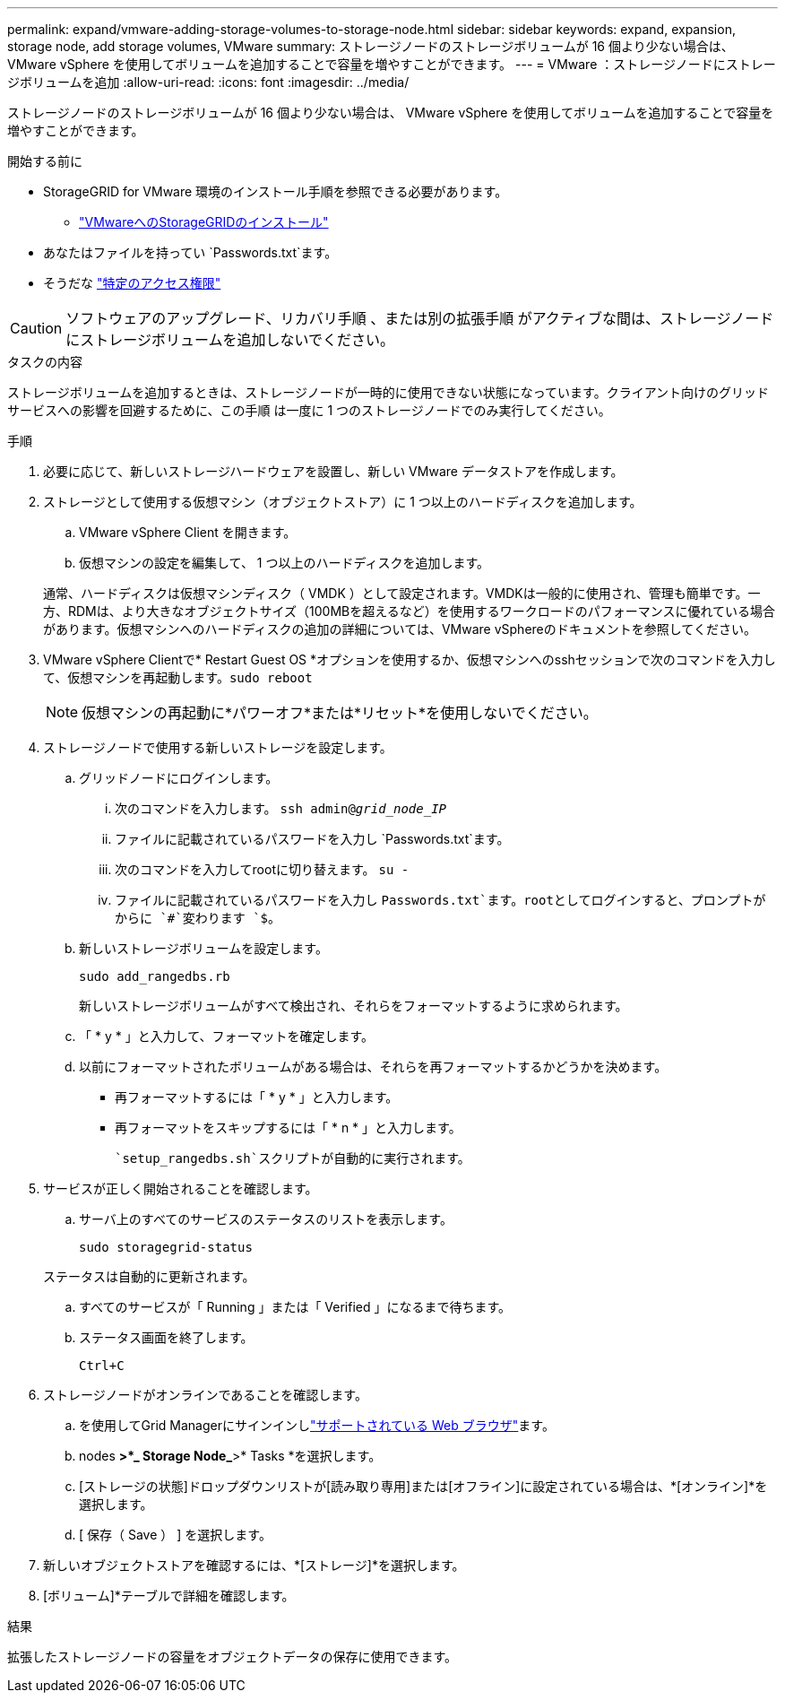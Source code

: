 ---
permalink: expand/vmware-adding-storage-volumes-to-storage-node.html 
sidebar: sidebar 
keywords: expand, expansion, storage node, add storage volumes, VMware 
summary: ストレージノードのストレージボリュームが 16 個より少ない場合は、 VMware vSphere を使用してボリュームを追加することで容量を増やすことができます。 
---
= VMware ：ストレージノードにストレージボリュームを追加
:allow-uri-read: 
:icons: font
:imagesdir: ../media/


[role="lead"]
ストレージノードのストレージボリュームが 16 個より少ない場合は、 VMware vSphere を使用してボリュームを追加することで容量を増やすことができます。

.開始する前に
* StorageGRID for VMware 環境のインストール手順を参照できる必要があります。
+
** link:../vmware/index.html["VMwareへのStorageGRIDのインストール"]


* あなたはファイルを持ってい `Passwords.txt`ます。
* そうだな link:../admin/admin-group-permissions.html["特定のアクセス権限"]



CAUTION: ソフトウェアのアップグレード、リカバリ手順 、または別の拡張手順 がアクティブな間は、ストレージノードにストレージボリュームを追加しないでください。

.タスクの内容
ストレージボリュームを追加するときは、ストレージノードが一時的に使用できない状態になっています。クライアント向けのグリッドサービスへの影響を回避するために、この手順 は一度に 1 つのストレージノードでのみ実行してください。

.手順
. 必要に応じて、新しいストレージハードウェアを設置し、新しい VMware データストアを作成します。
. ストレージとして使用する仮想マシン（オブジェクトストア）に 1 つ以上のハードディスクを追加します。
+
.. VMware vSphere Client を開きます。
.. 仮想マシンの設定を編集して、 1 つ以上のハードディスクを追加します。


+
通常、ハードディスクは仮想マシンディスク（ VMDK ）として設定されます。VMDKは一般的に使用され、管理も簡単です。一方、RDMは、より大きなオブジェクトサイズ（100MBを超えるなど）を使用するワークロードのパフォーマンスに優れている場合があります。仮想マシンへのハードディスクの追加の詳細については、VMware vSphereのドキュメントを参照してください。

. VMware vSphere Clientで* Restart Guest OS *オプションを使用するか、仮想マシンへのsshセッションで次のコマンドを入力して、仮想マシンを再起動します。``sudo reboot``
+

NOTE: 仮想マシンの再起動に*パワーオフ*または*リセット*を使用しないでください。

. ストレージノードで使用する新しいストレージを設定します。
+
.. グリッドノードにログインします。
+
... 次のコマンドを入力します。 `ssh admin@_grid_node_IP_`
... ファイルに記載されているパスワードを入力し `Passwords.txt`ます。
... 次のコマンドを入力してrootに切り替えます。 `su -`
... ファイルに記載されているパスワードを入力し `Passwords.txt`ます。rootとしてログインすると、プロンプトがからに `#`変わります `$`。


.. 新しいストレージボリュームを設定します。
+
`sudo add_rangedbs.rb`

+
新しいストレージボリュームがすべて検出され、それらをフォーマットするように求められます。

.. 「 * y * 」と入力して、フォーマットを確定します。
.. 以前にフォーマットされたボリュームがある場合は、それらを再フォーマットするかどうかを決めます。
+
*** 再フォーマットするには「 * y * 」と入力します。
*** 再フォーマットをスキップするには「 * n * 」と入力します。




+
 `setup_rangedbs.sh`スクリプトが自動的に実行されます。

. サービスが正しく開始されることを確認します。
+
.. サーバ上のすべてのサービスのステータスのリストを表示します。
+
`sudo storagegrid-status`

+
ステータスは自動的に更新されます。

.. すべてのサービスが「 Running 」または「 Verified 」になるまで待ちます。
.. ステータス画面を終了します。
+
`Ctrl+C`



. ストレージノードがオンラインであることを確認します。
+
.. を使用してGrid Managerにサインインしlink:../admin/web-browser-requirements.html["サポートされている Web ブラウザ"]ます。
.. nodes *>*_ Storage Node_*>* Tasks *を選択します。
.. [ストレージの状態]ドロップダウンリストが[読み取り専用]または[オフライン]に設定されている場合は、*[オンライン]*を選択します。
.. [ 保存（ Save ） ] を選択します。


. 新しいオブジェクトストアを確認するには、*[ストレージ]*を選択します。
. [ボリューム]*テーブルで詳細を確認します。


.結果
拡張したストレージノードの容量をオブジェクトデータの保存に使用できます。
